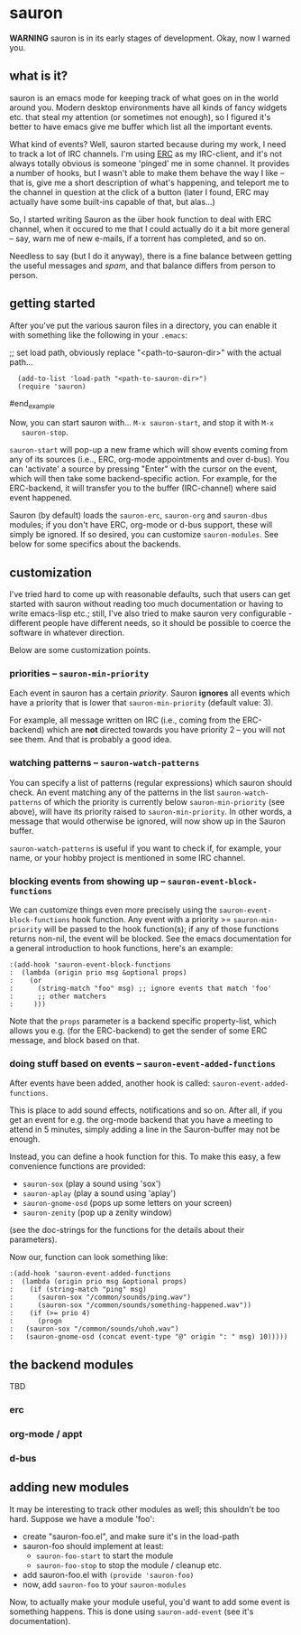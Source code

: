 * sauron

  *WARNING* sauron is in its early stages of development. Okay, now I warned
   you.

** what is it?

  sauron is an emacs mode for keeping track of what goes on in the world
  around you. Modern desktop environments have all kinds of fancy widgets
  etc. that steal my attention (or sometimes not enough), so I figured it's
  better to have emacs give me buffer which list all the important events.

  What kind of events? Well, sauron started because during my work, I need to
  track a lot of IRC channels. I'm using [[http://www.emacswiki.org/emacs/ERC][ERC]] as my IRC-client, and it's not
  always totally obvious is someone 'pinged' me in some channel. It provides a
  number of hooks, but I wasn't able to make them behave the way I like --
  that is, give me a short description of what's happening, and teleport me to
  the channel in question at the click of a button (later I found, ERC may
  actually have some built-ins capable of that, but alas...)

  So, I started writing Sauron as the über hook function to deal with ERC
  channel, when it occured to me that I could actually do it a bit more
  general -- say, warn me of new e-mails, if a torrent has completed, and so
  on.

  Needless to say (but I do it anyway), there is a fine balance between
  getting the useful messages and /spam/, and that balance differs from person
  to person.

** getting started

   After you've put the various sauron files in a directory, you can enable it
   with something like the following in your =.emacs=:

   ;; set load path, obviously replace "<path-to-sauron-dir>" with the actual path...
#+being_example
:   (add-to-list 'load-path "<path-to-sauron-dir>")
:   (require 'sauron)
#end_example
   
   Now, you can start sauron with... =M-x sauron-start=, and stop it with =M-x
   sauron-stop=.

   =sauron-start= will pop-up a new frame which will show events coming from any
   of its sources (i.e.., ERC, org-mode appointments and over d-bus). You can
   'activate' a source by pressing "Enter" with the cursor on the event, which
   will then take some backend-specific action. For example, for the
   ERC-backend, it will transfer you to the buffer (IRC-channel) where said
   event happened.

   Sauron (by default) loads the =sauron-erc=, =sauron-org= and =sauron-dbus=
   modules; if you don't have ERC, org-mode or d-bus support, these will simply
   be ignored. If so desired, you can customize =sauron-modules=. See below for
   some specifics about the backends.
   

** customization
   
   I've tried hard to come up with reasonable defaults, such that users can get
   started with sauron without reading too much documentation or having to write
   emacs-lisp etc.; still, I've also tried to make sauron very configurable -
   different people have different needs, so it should be possible to coerce the
   software in whatever direction.

   Below are some customization points.

*** priorities -- =sauron-min-priority=

    Each event in sauron has a certain /priority/. Sauron *ignores* all events
    which have a priority that is lower that =sauron-min-priority= (default
    value: 3).

    For example, all message written on IRC (i.e., coming from the ERC-backend)
    which are *not* directed towards you have priority 2 -- you will not see
    them. And that is probably a good idea.

*** watching patterns -- =sauron-watch-patterns=
    
    You can specify a list of patterns (regular expressions) which sauron should
    check. An event matching any of the patterns in the list
    =sauron-watch-patterns= of which the priority is currently below
    =sauron-min-priority= (see above), will have its priority raised to
    =sauron-min-priority=. In other words, a message that would otherwise be
    ignored, will now show up in the Sauron buffer.

    =sauron-watch-patterns= is useful if you want to check if, for example, your
    name, or your hobby project is mentioned in some IRC channel.

*** blocking events from showing up -- =sauron-event-block-functions=
    
    We can customize things even more precisely using the
    =sauron-event-block-functions= hook function. Any event with a priority >=
    =sauron-min-priority= will be passed to the hook function(s); if any of
    those functions returns non-nil, the event will be blocked. See the emacs
    documentation for a general introduction to hook functions, here's an
    example:
#+begin_example
:(add-hook 'sauron-event-block-functions
:  (lambda (origin prio msg &optional props)
:    (or
:      (string-match "foo" msg) ;; ignore events that match 'foo' 
:      ;; other matchers
:     )))
#+end_example

    Note that the =props= parameter is a backend specific property-list, which
    allows you e.g. (for the ERC-backend) to get the sender of some ERC message,
    and block based on that.

*** doing stuff based on events -- =sauron-event-added-functions=

    After events have been added, another hook is called:
    =sauron-event-added-functions=.  

    This is place to add sound effects, notifications and so on. After all, if
    you get an event for e.g. the org-mode backend that you have a meeting to
    attend in 5 minutes, simply adding a line in the Sauron-buffer may not be
    enough.

    Instead, you can define a hook function for this. To make this easy, a few
    convenience functions are provided:
    - ~sauron-sox~ (play a sound using 'sox')
    - ~sauron-aplay~ (play a sound using 'aplay')
    - ~sauron-gnome-osd~ (pops up some letters on your screen)
    - ~sauron-zenity~ (pop up a zenity window)
    (see the doc-strings for the functions for the details about their
    parameters).
  
    Now our, function can look something like:

#+begin_example
:(add-hook 'sauron-event-added-functions
:  (lambda (origin prio msg &optional props)
:    (if (string-match "ping" msg)
:      (sauron-sox "/common/sounds/ping.wav")
:      (sauron-sox "/common/sounds/something-happened.wav"))
:    (if (>= prio 4)
:      (progn
:	(sauron-sox "/common/sounds/uhoh.wav")
:	(sauron-gnome-osd (concat event-type "@" origin ": " msg) 10)))))
#+end_example

** the backend modules

   TBD

*** erc

*** org-mode / appt

*** d-bus

       
** adding new modules
   
   It may be interesting to track other modules as well; this shouldn't be too
   hard. Suppose we have a module 'foo':

   - create "sauron-foo.el", and make sure it's in the load-path
   - sauron-foo should implement at least:
     + ~sauron-foo-start~ to start the module
     + ~sauron-foo-stop~ to stop the module / cleanup etc.
   - add sauron-foo.el with =(provide 'sauron-foo)=
   - now, add ~sauron-foo~ to your ~sauron-modules~

   Now, to actually make your module useful, you'd want to add some event is
   something happens. This is done using =sauron-add-event= (see it's
   documentation).

    

